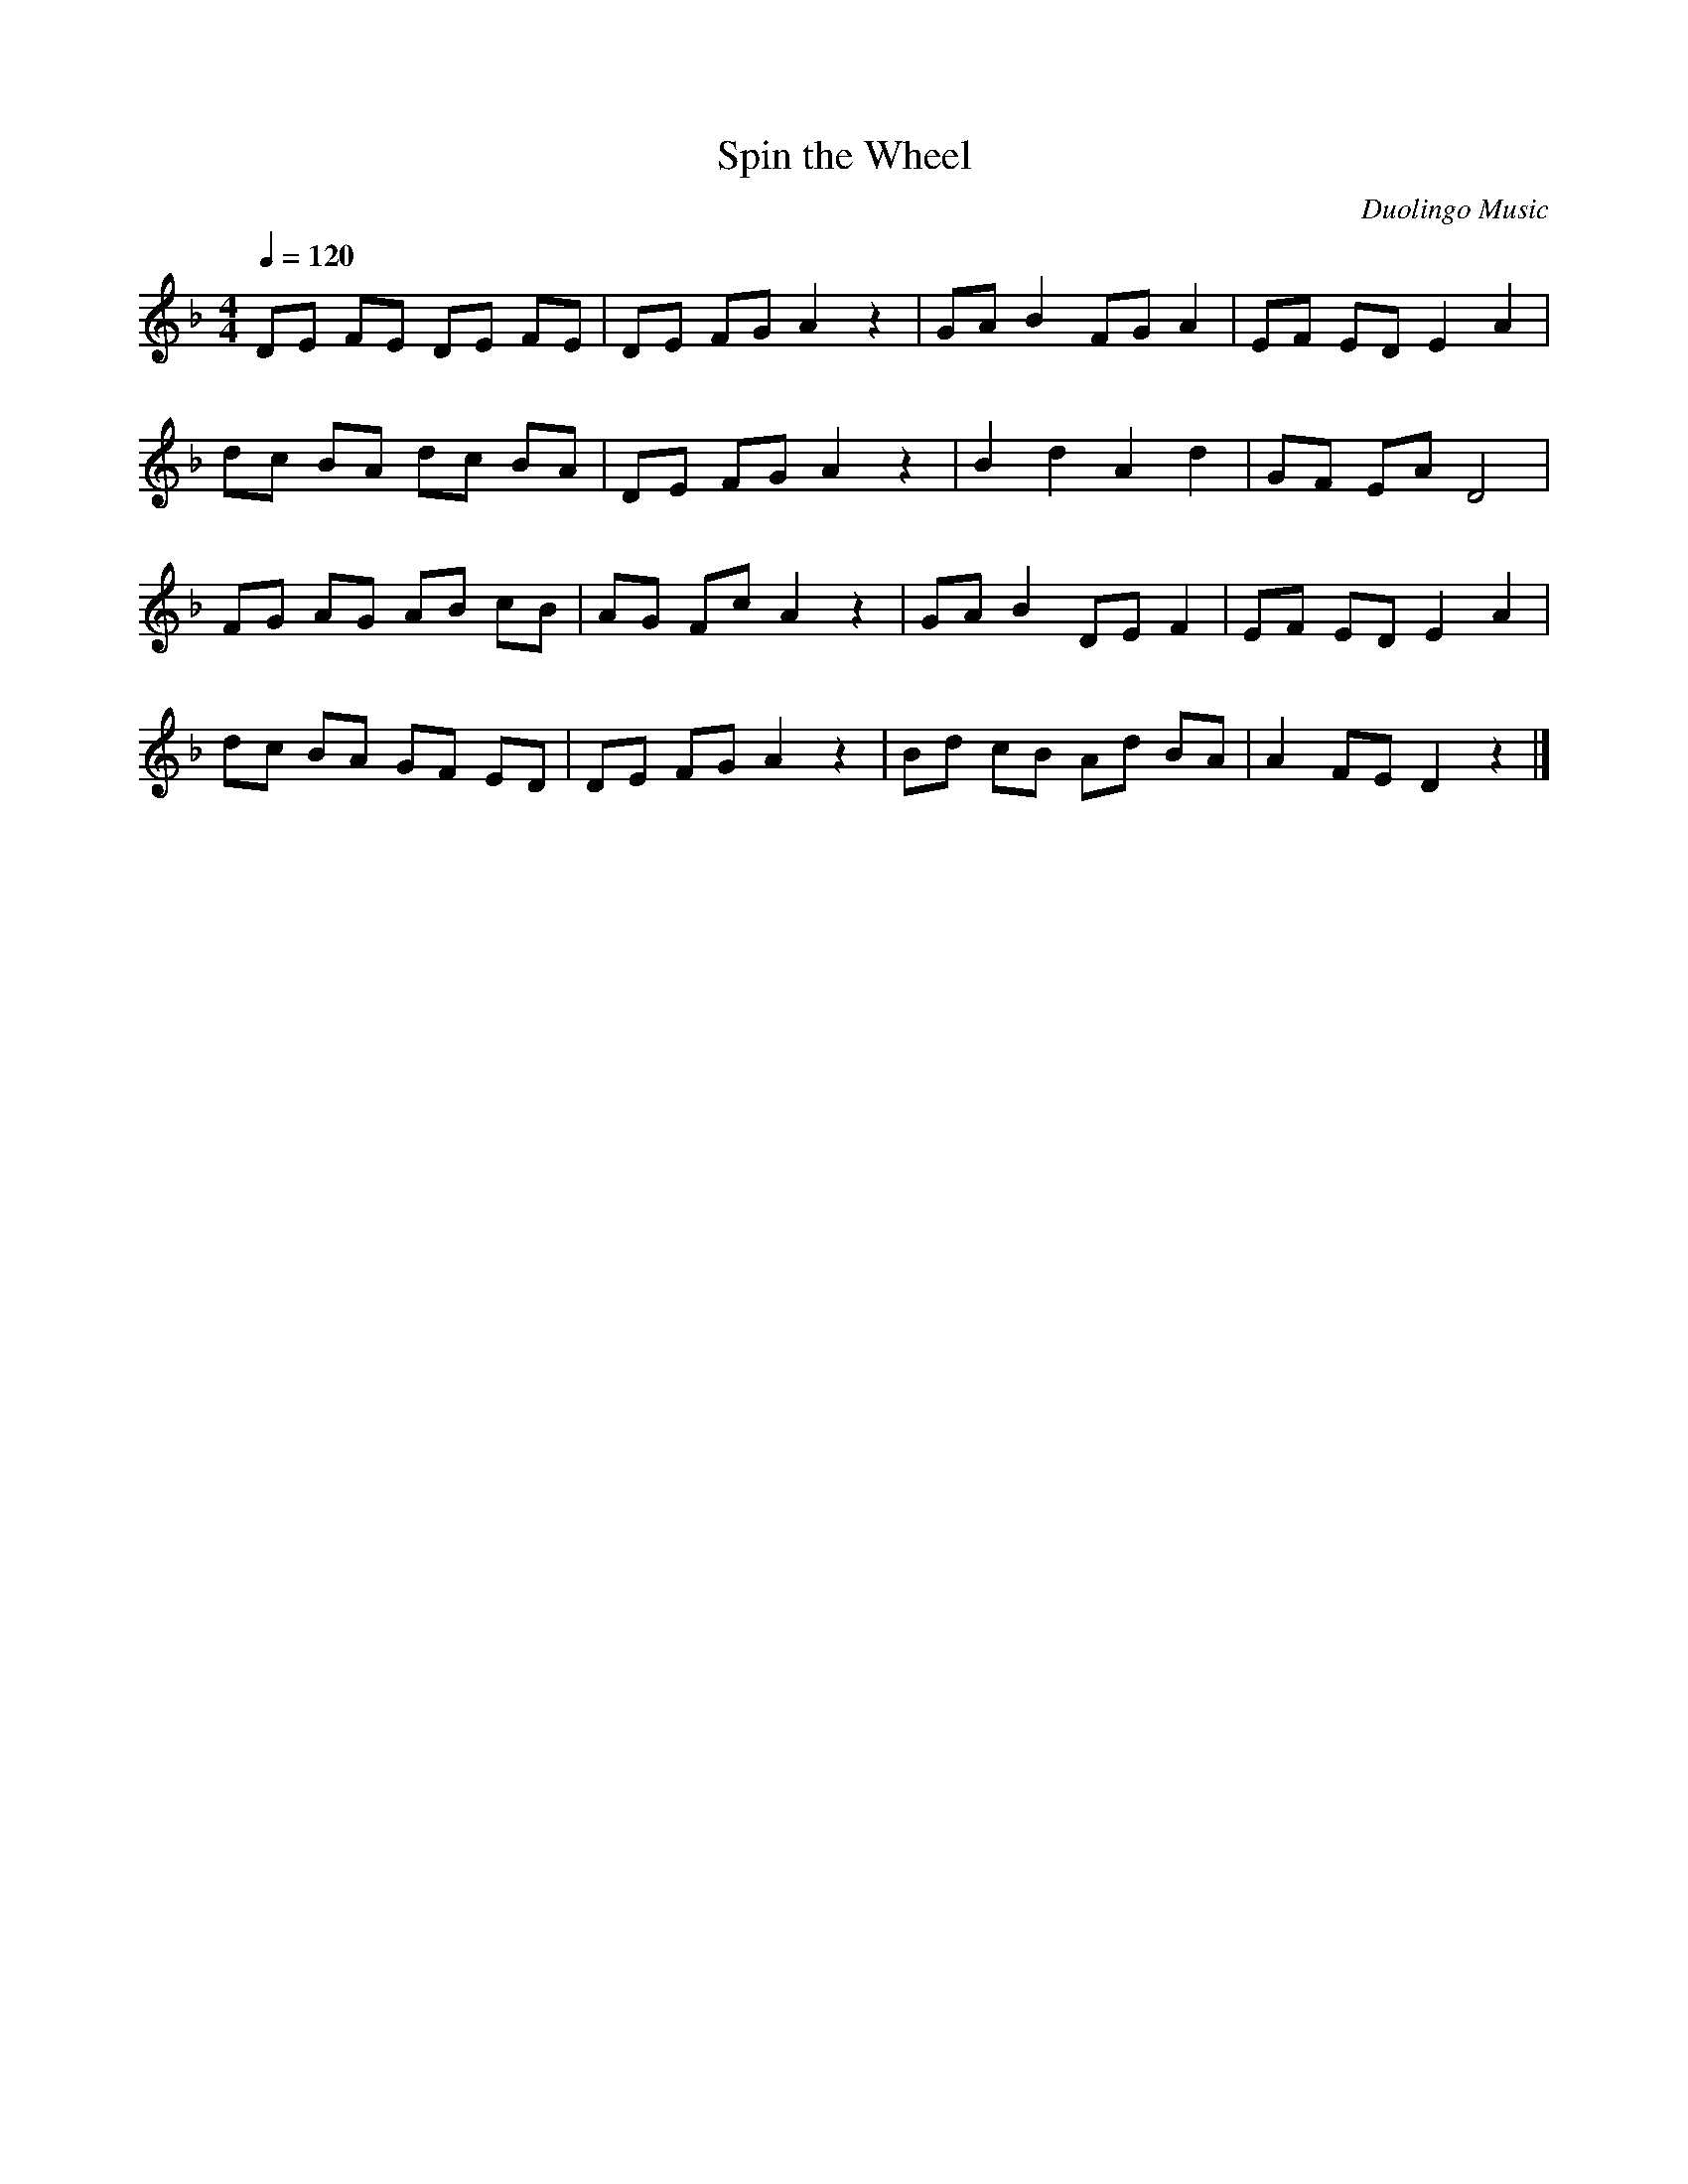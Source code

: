X:1
T:Spin the Wheel
N:Transposed
C:Duolingo Music
M:4/4
Q:1/4=120
K:F
L:1/8
DE FE DE FE|DE FG A2 z2| GA B2 FG A2|EF ED E2 A2|
dc BA dc BA|DE FG A2 z2| B2 d2 A2 d2|GF EA D4|
FG AG AB cB|AG Fc A2 z2| GA B2 DE F2|EF ED E2 A2|
dc BA GF ED|DE FG A2 z2| Bd cB Ad BA|A2 FE D2 z2|]

X:2
T:Spin the Wheel
C:Duolingo Music
M:4/4
Q:1/4=120
K:Ab
L:1/8
FG AG FG AG|FG AB c2 z2|
Bc d2 AB c2|GA GF G2 c2|
fe dc fe dc|FG AB c2 z2|
d2 f2 c2 f2|BA Gc F4|
AB cB cd ed|cB Ae c2 z2|
Bc d2 FG A2|GA GF G2 c2|
fe dc BA GF|FG AB c2 z2|
df ed cf dc|c2 AG F2 z2|]